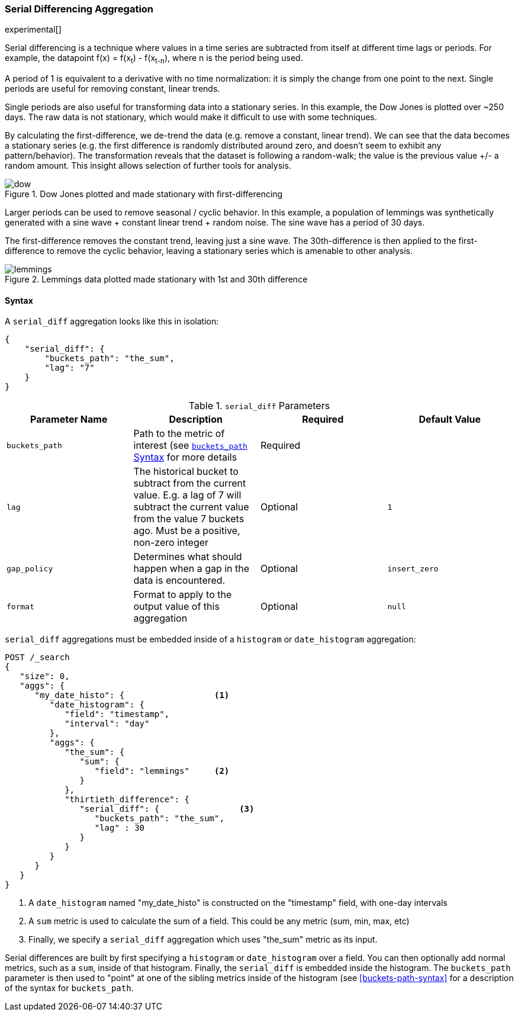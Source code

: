 [[search-aggregations-pipeline-serialdiff-aggregation]]
=== Serial Differencing Aggregation

experimental[]

Serial differencing is a technique where values in a time series are subtracted from itself at
different time lags or periods. For example, the datapoint f(x) = f(x~t~) - f(x~t-n~), where n is the period being used.

A period of 1 is equivalent to a derivative with no time normalization: it is simply the change from one point to the
next. Single periods are useful for removing constant, linear trends.

Single periods are also useful for transforming data into a stationary series. In this example, the Dow Jones is
plotted over ~250 days. The raw data is not stationary, which would make it difficult to use with some techniques.

By calculating the first-difference, we de-trend the data (e.g. remove a constant, linear trend).  We can see that the
data becomes a stationary series (e.g. the first difference is randomly distributed around zero, and doesn't seem to
exhibit any pattern/behavior). The transformation reveals that the dataset is following a random-walk; the value is the
previous value +/- a random amount.  This insight allows selection of further tools for analysis.

[[serialdiff_dow]]
.Dow Jones plotted and made stationary with first-differencing
image::images/pipeline_serialdiff/dow.png[]

Larger periods can be used to remove seasonal / cyclic behavior. In this example, a population of lemmings was
synthetically generated with a sine wave + constant linear trend + random noise. The sine wave has a period of 30 days.

The first-difference removes the constant trend, leaving just a sine wave. The 30th-difference is then applied to the
first-difference to remove the cyclic behavior, leaving a stationary series which is amenable to other analysis.

[[serialdiff_lemmings]]
.Lemmings data plotted made stationary with 1st and 30th difference
image::images/pipeline_serialdiff/lemmings.png[]



==== Syntax

A `serial_diff` aggregation looks like this in isolation:

[source,js]
--------------------------------------------------
{
    "serial_diff": {
        "buckets_path": "the_sum",
        "lag": "7"
    }
}
--------------------------------------------------

[[serial-diff-params]]
.`serial_diff` Parameters
[options="header"]
|===
|Parameter Name |Description |Required |Default Value
|`buckets_path` |Path to the metric of interest (see <<buckets-path-syntax, `buckets_path` Syntax>> for more details |Required |
|`lag` |The historical bucket to subtract from the current value. E.g. a lag of 7 will subtract the current value from
 the value 7 buckets ago. Must be a positive, non-zero integer |Optional |`1`
|`gap_policy` |Determines what should happen when a gap in the data is encountered. |Optional |`insert_zero`
|`format` |Format to apply to the output value of this aggregation |Optional | `null`
|===

`serial_diff` aggregations must be embedded inside of a `histogram` or `date_histogram` aggregation:

[source,js]
--------------------------------------------------
POST /_search
{
   "size": 0,
   "aggs": {
      "my_date_histo": {                  <1>
         "date_histogram": {
            "field": "timestamp",
            "interval": "day"
         },
         "aggs": {
            "the_sum": {
               "sum": {
                  "field": "lemmings"     <2>
               }
            },
            "thirtieth_difference": {
               "serial_diff": {                <3>
                  "buckets_path": "the_sum",
                  "lag" : 30
               }
            }
         }
      }
   }
}
--------------------------------------------------
// CONSOLE

<1> A `date_histogram` named "my_date_histo" is constructed on the "timestamp" field, with one-day intervals
<2> A `sum` metric is used to calculate the sum of a field.  This could be any metric (sum, min, max, etc)
<3> Finally, we specify a `serial_diff` aggregation which uses "the_sum" metric as its input.

Serial differences are built by first specifying a `histogram` or `date_histogram` over a field.  You can then optionally
add normal metrics, such as a `sum`, inside of that histogram.  Finally, the `serial_diff` is embedded inside the histogram.
The `buckets_path` parameter is then used to "point" at one of the sibling metrics inside of the histogram (see
<<buckets-path-syntax>> for a description of the syntax for `buckets_path`.

